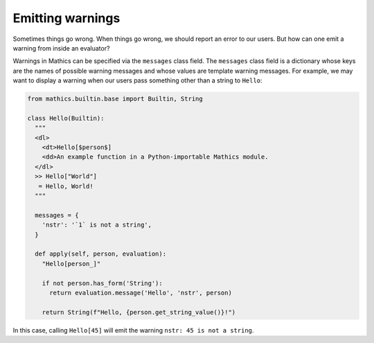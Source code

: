 Emitting warnings
-----------------

Sometimes things go wrong. When things go wrong, we should report an error to
our users. But how can one emit a warning from inside an evaluator?

Warnings in Mathics can be specified via the ``messages`` class field. The
``messages`` class field is a dictionary whose keys are the names of possible
warning messages and whose values are template warning messages. For example,
we may want to display a warning when our users pass something other than a
string to ``Hello``:

.. code-block:: python

  from mathics.builtin.base import Builtin, String

  class Hello(Builtin):
    """
    <dl>
      <dt>Hello[$person$]
      <dd>An example function in a Python-importable Mathics module.
    </dl>
    >> Hello["World"]
     = Hello, World!
    """

    messages = {
      'nstr': '`1` is not a string',
    }

    def apply(self, person, evaluation):
      "Hello[person_]"

      if not person.has_form('String'):
        return evaluation.message('Hello', 'nstr', person)

      return String(f"Hello, {person.get_string_value()}!")

In this case, calling ``Hello[45]`` will emit the warning ``nstr: 45
is not a string``.
